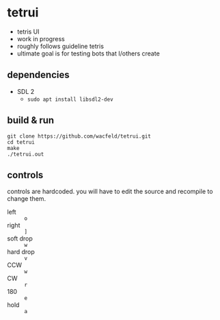 * tetrui
- tetris UI
- work in progress
- roughly follows guideline tetris
- ultimate goal is for testing bots that I/others create

** dependencies
- SDL 2
  - ~sudo apt install libsdl2-dev~

** build & run
#+BEGIN_SRC
git clone https://github.com/wacfeld/tetrui.git
cd tetrui
make
./tetrui.out
#+END_SRC

** controls
controls are hardcoded. you will have to edit the source and recompile to change them.

- left :: =o=
- right :: =]=
- soft drop :: =w=
- hard drop :: =v=
- CCW :: =w=
- CW :: =r=
- 180 :: =e=
- hold :: =a=
